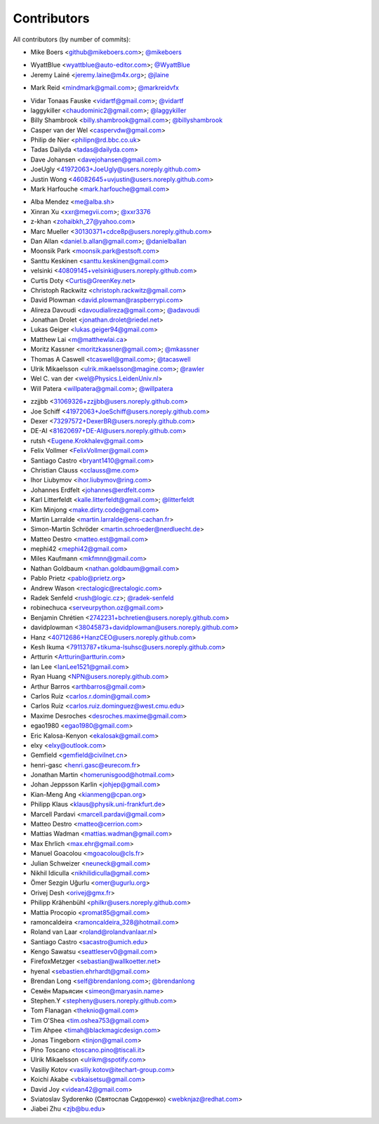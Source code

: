 Contributors
============

All contributors (by number of commits):

- Mike Boers <github@mikeboers.com>; `@mikeboers <https://github.com/mikeboers>`_

* WyattBlue <wyattblue@auto-editor.com>; `@WyattBlue <https://github.com/WyattBlue>`_
* Jeremy Lainé <jeremy.laine@m4x.org>; `@jlaine <https://github.com/jlaine>`_

- Mark Reid <mindmark@gmail.com>; `@markreidvfx <https://github.com/markreidvfx>`_

* Vidar Tonaas Fauske <vidartf@gmail.com>; `@vidartf <https://github.com/vidartf>`_
* laggykiller <chaudominic2@gmail.com>; `@laggykiller <https://github.com/laggykiller>`_
* Billy Shambrook <billy.shambrook@gmail.com>; `@billyshambrook <https://github.com/billyshambrook>`_
* Casper van der Wel <caspervdw@gmail.com>
* Philip de Nier <philipn@rd.bbc.co.uk>
* Tadas Dailyda <tadas@dailyda.com>
* Dave Johansen <davejohansen@gmail.com>
* JoeUgly <41972063+JoeUgly@users.noreply.github.com>
* Justin Wong <46082645+uvjustin@users.noreply.github.com>
* Mark Harfouche <mark.harfouche@gmail.com>

- Alba Mendez <me@alba.sh>
- Xinran Xu <xxr@megvii.com>; `@xxr3376 <https://github.com/xxr3376>`_
- z-khan <zohaibkh_27@yahoo.com>
- Marc Mueller <30130371+cdce8p@users.noreply.github.com>
- Dan Allan <daniel.b.allan@gmail.com>; `@danielballan <https://github.com/danielballan>`_
- Moonsik Park <moonsik.park@estsoft.com>
- Santtu Keskinen <santtu.keskinen@gmail.com>
- velsinki <40809145+velsinki@users.noreply.github.com>
- Curtis Doty <Curtis@GreenKey.net>
- Christoph Rackwitz <christoph.rackwitz@gmail.com>
- David Plowman <david.plowman@raspberrypi.com>
- Alireza Davoudi <davoudialireza@gmail.com>; `@adavoudi <https://github.com/adavoudi>`_
- Jonathan Drolet <jonathan.drolet@riedel.net>
- Lukas Geiger <lukas.geiger94@gmail.com>
- Matthew Lai <m@matthewlai.ca>
- Moritz Kassner <moritzkassner@gmail.com>; `@mkassner <https://github.com/mkassner>`_
- Thomas A Caswell <tcaswell@gmail.com>; `@tacaswell <https://github.com/tacaswell>`_
- Ulrik Mikaelsson <ulrik.mikaelsson@magine.com>; `@rawler <https://github.com/rawler>`_
- Wel C. van der <wel@Physics.LeidenUniv.nl>
- Will Patera <willpatera@gmail.com>; `@willpatera <https://github.com/willpatera>`_

* zzjjbb <31069326+zzjjbb@users.noreply.github.com>
* Joe Schiff <41972063+JoeSchiff@users.noreply.github.com>
* Dexer <73297572+DexerBR@users.noreply.github.com>
* DE-AI <81620697+DE-AI@users.noreply.github.com>
* rutsh <Eugene.Krokhalev@gmail.com>
* Felix Vollmer <FelixVollmer@gmail.com>
* Santiago Castro <bryant1410@gmail.com>
* Christian Clauss <cclauss@me.com>
* Ihor Liubymov <ihor.liubymov@ring.com>
* Johannes Erdfelt <johannes@erdfelt.com>
* Karl Litterfeldt <kalle.litterfeldt@gmail.com>; `@litterfeldt <https://github.com/litterfeldt>`_
* Kim Minjong <make.dirty.code@gmail.com>
* Martin Larralde <martin.larralde@ens-cachan.fr>
* Simon-Martin Schröder <martin.schroeder@nerdluecht.de>
* Matteo Destro <matteo.est@gmail.com>
* mephi42 <mephi42@gmail.com>
* Miles Kaufmann <mkfmnn@gmail.com>
* Nathan Goldbaum <nathan.goldbaum@gmail.com>
* Pablo Prietz <pablo@prietz.org>
* Andrew Wason <rectalogic@rectalogic.com>
* Radek Senfeld <rush@logic.cz>; `@radek-senfeld <https://github.com/radek-senfeld>`_
* robinechuca <serveurpython.oz@gmail.com>
* Benjamin Chrétien <2742231+bchretien@users.noreply.github.com>
* davidplowman <38045873+davidplowman@users.noreply.github.com>
* Hanz <40712686+HanzCEO@users.noreply.github.com>
* Kesh Ikuma <79113787+tikuma-lsuhsc@users.noreply.github.com>
* Artturin <Artturin@artturin.com>
* Ian Lee <IanLee1521@gmail.com>
* Ryan Huang <NPN@users.noreply.github.com>
* Arthur Barros <arthbarros@gmail.com>
* Carlos Ruiz <carlos.r.domin@gmail.com>
* Carlos Ruiz <carlos.ruiz.dominguez@west.cmu.edu>
* Maxime Desroches <desroches.maxime@gmail.com>
* egao1980 <egao1980@gmail.com>
* Eric Kalosa-Kenyon <ekalosak@gmail.com>
* elxy <elxy@outlook.com>
* Gemfield <gemfield@civilnet.cn>
* henri-gasc <henri.gasc@eurecom.fr>
* Jonathan Martin <homerunisgood@hotmail.com>
* Johan Jeppsson Karlin <johjep@gmail.com>
* Kian-Meng Ang <kianmeng@cpan.org>
* Philipp Klaus <klaus@physik.uni-frankfurt.de>
* Marcell Pardavi <marcell.pardavi@gmail.com>
* Matteo Destro <matteo@cerrion.com>
* Mattias Wadman <mattias.wadman@gmail.com>
* Max Ehrlich <max.ehr@gmail.com>
* Manuel Goacolou <mgoacolou@cls.fr>
* Julian Schweizer <neuneck@gmail.com>
* Nikhil Idiculla <nikhilidiculla@gmail.com>
* Ömer Sezgin Uğurlu <omer@ugurlu.org>
* Orivej Desh <orivej@gmx.fr>
* Philipp Krähenbühl <philkr@users.noreply.github.com>
* Mattia Procopio <promat85@gmail.com>
* ramoncaldeira <ramoncaldeira_328@hotmail.com>
* Roland van Laar <roland@rolandvanlaar.nl>
* Santiago Castro <sacastro@umich.edu>
* Kengo Sawatsu <seattleserv0@gmail.com>
* FirefoxMetzger <sebastian@wallkoetter.net>
* hyenal <sebastien.ehrhardt@gmail.com>
* Brendan Long <self@brendanlong.com>; `@brendanlong <https://github.com/brendanlong>`_
* Семён Марьясин <simeon@maryasin.name>
* Stephen.Y <stepheny@users.noreply.github.com>
* Tom Flanagan <theknio@gmail.com>
* Tim O'Shea <tim.oshea753@gmail.com>
* Tim Ahpee <timah@blackmagicdesign.com>
* Jonas Tingeborn <tinjon@gmail.com>
* Pino Toscano <toscano.pino@tiscali.it>
* Ulrik Mikaelsson <ulrikm@spotify.com>
* Vasiliy Kotov <vasiliy.kotov@itechart-group.com>
* Koichi Akabe <vbkaisetsu@gmail.com>
* David Joy <videan42@gmail.com>
* Sviatoslav Sydorenko (Святослав Сидоренко) <webknjaz@redhat.com>
* Jiabei Zhu <zjb@bu.edu>

